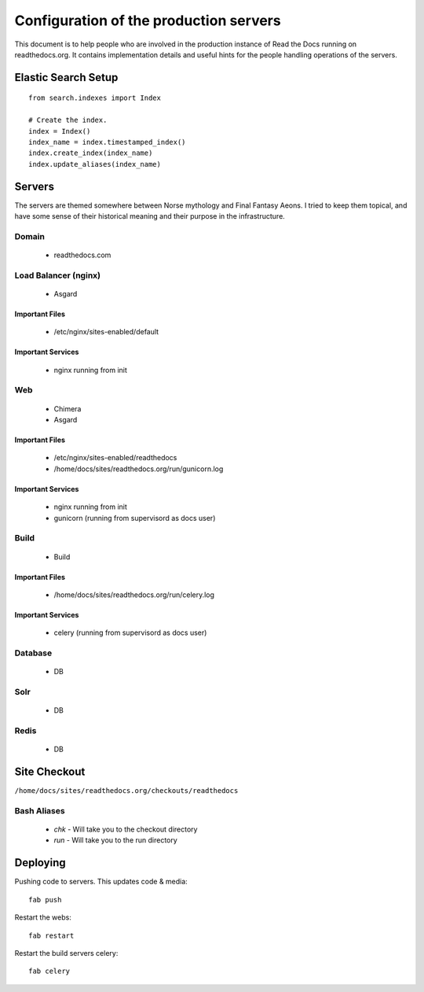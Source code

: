 Configuration of the production servers
=======================================

This document is to help people who are involved in the production instance of Read the Docs running on readthedocs.org. It contains implementation details and useful hints for the people handling operations of the servers.

Elastic Search Setup
--------------------

::

    from search.indexes import Index
     
    # Create the index.
    index = Index()
    index_name = index.timestamped_index()
    index.create_index(index_name)
    index.update_aliases(index_name)


Servers
-------
The servers are themed somewhere between Norse mythology and Final Fantasy Aeons. I tried to keep them topical, and have some sense of their historical meaning and their purpose in the infrastructure.

Domain
~~~~~~

  * readthedocs.com

Load Balancer (nginx)
~~~~~~~~~~~~~~~~~~~~~
    * Asgard

Important Files
```````````````
    * /etc/nginx/sites-enabled/default

Important Services
``````````````````
    * nginx running from init

Web
~~~
    * Chimera
    * Asgard

Important Files
```````````````
    * /etc/nginx/sites-enabled/readthedocs
    * /home/docs/sites/readthedocs.org/run/gunicorn.log

Important Services
``````````````````
    * nginx running from init
    * gunicorn (running from supervisord as docs user)

Build
~~~~~
    * Build

Important Files
```````````````
    * /home/docs/sites/readthedocs.org/run/celery.log

Important Services
``````````````````
    * celery (running from supervisord as docs user)

Database
~~~~~~~~
    * DB

Solr
~~~~
    * DB

Redis
~~~~~
    * DB

Site Checkout
-------------

``/home/docs/sites/readthedocs.org/checkouts/readthedocs``

Bash Aliases
~~~~~~~~~~~~

    * `chk` - Will take you to the checkout directory
    * `run` - Will take you to the run directory

Deploying
---------

Pushing code to servers. This updates code & media::

    fab push

Restart the webs::

    fab restart

Restart the build servers celery::

    fab celery


